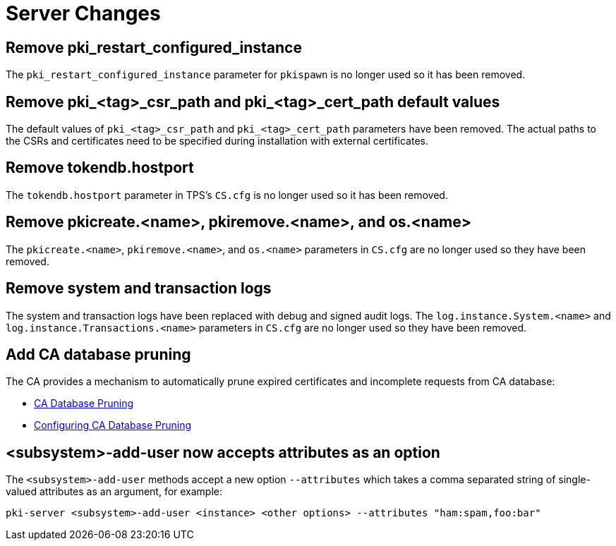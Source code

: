 = Server Changes =

== Remove pki_restart_configured_instance ==

The `pki_restart_configured_instance` parameter for `pkispawn` is no longer used so it has been removed.

== Remove pki_<tag>_csr_path and pki_<tag>_cert_path default values ==

The default values of `pki_<tag>_csr_path` and `pki_<tag>_cert_path` parameters have been removed.
The actual paths to the CSRs and certificates need to be specified during installation with external certificates.

== Remove tokendb.hostport ==

The `tokendb.hostport` parameter in TPS's `CS.cfg` is no longer used
so it has been removed.

== Remove pkicreate.<name>, pkiremove.<name>, and os.<name> ==

The `pkicreate.<name>`, `pkiremove.<name>`, and `os.<name>` parameters in `CS.cfg` are no longer used
so they have been removed.

== Remove system and transaction logs ==

The system and transaction logs have been replaced with debug and signed audit logs.
The `log.instance.System.<name>` and `log.instance.Transactions.<name>` parameters in `CS.cfg`
are no longer used so they have been removed.

== Add CA database pruning ==

The CA provides a mechanism to automatically prune expired certificates and incomplete requests from CA database:

* link:https://github.com/dogtagpki/pki/wiki/CA-Database-Pruning[CA Database Pruning]
* link:https://github.com/dogtagpki/pki/wiki/Configuring-CA-Database-Pruning[Configuring CA Database Pruning]

== <subsystem>-add-user now accepts attributes as an option ==

The `<subsystem>-add-user` methods accept a new option `--attributes` which takes a comma separated string of single-valued attributes as an argument, for example:

`pki-server <subsystem>-add-user <instance> <other options> --attributes "ham:spam,foo:bar"`
